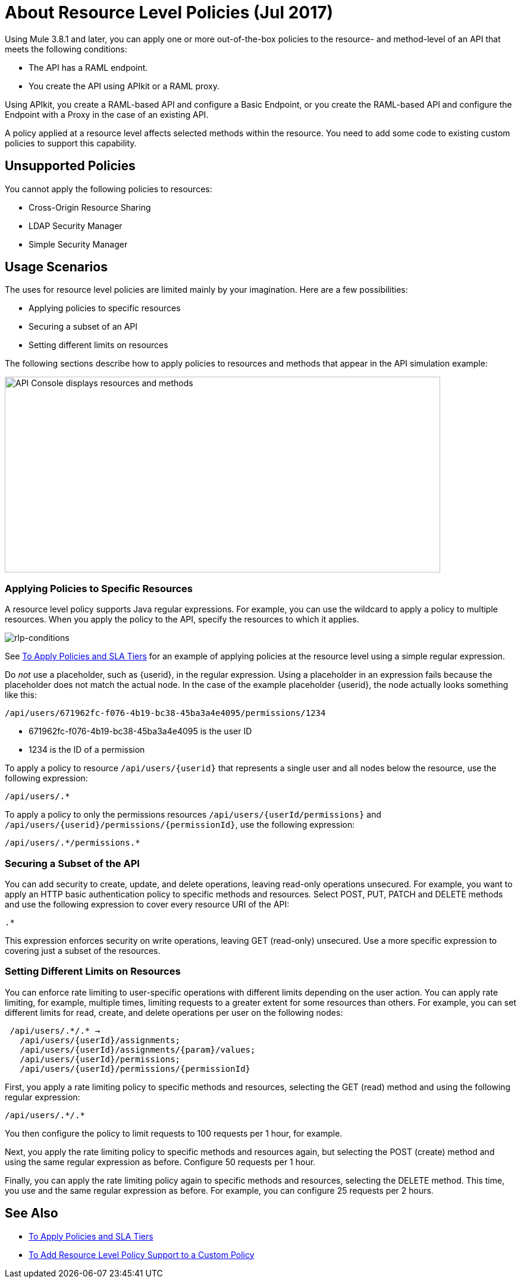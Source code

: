 = About Resource Level Policies (Jul 2017)

Using Mule 3.8.1 and later, you can apply one or more out-of-the-box policies to the resource- and method-level of an API that meets the following conditions:

* The API has a RAML endpoint. 
* You create the API using APIkit or a RAML proxy.

Using APIkit, you create a RAML-based API and configure a Basic Endpoint, or you create the RAML-based API and configure the Endpoint with a Proxy in the case of an existing API.

A policy applied at a resource level affects selected methods within the resource. You need to add some code to existing custom policies to support this capability.

== Unsupported Policies

You cannot apply the following policies to resources:

* Cross-Origin Resource Sharing
* LDAP Security Manager
* Simple Security Manager

== Usage Scenarios

The uses for resource level policies are limited mainly by your imagination. Here are a few possibilities:

* Applying policies to specific resources
* Securing a subset of an API
* Setting different limits on resources

The following sections describe how to apply policies to resources and methods that appear in the API simulation example:

image::users-api-cropped.png[API Console displays resources and methods,height=329,width=732]

=== Applying Policies to Specific Resources

A resource level policy supports Java regular expressions. For example, you can use the wildcard to apply a policy to multiple resources. When you apply the policy to the API, specify the resources to which it applies.

image:rlp-conditions.png[rlp-conditions]

See link:/api-manager/tutorial-manage-an-api[To Apply Policies and SLA Tiers] for an example of applying policies at the resource level using a simple regular expression.

Do _not_ use a placeholder, such as {userid}, in the regular expression. Using a placeholder in an expression fails because the placeholder does not match the actual node. In the case of the example placeholder {userid}, the node actually looks something like this:

`/api/users/671962fc-f076-4b19-bc38-45ba3a4e4095/permissions/1234`

* 671962fc-f076-4b19-bc38-45ba3a4e4095 is the user ID
* 1234 is the ID of a permission

To apply a policy to resource `/api/users/{userid}` that represents a single user and all nodes below the resource, use the following expression:

`/api/users/.*`

To apply a policy to only the permissions resources `/api/users/{userId/permissions}` and `/api/users/{userid}/permissions/{permissionId}`, use the following expression:

----
/api/users/.*/permissions.*
----

=== Securing a Subset of the API

You can add security to create, update, and delete operations, leaving read-only operations unsecured. For example, you want to apply an HTTP basic authentication policy to specific methods and resources. Select POST, PUT, PATCH and DELETE methods and use the following expression to cover every resource URI of the API:

`.*`

This expression enforces security on write operations, leaving GET (read-only) unsecured. Use a more specific expression to covering just a subset of the resources.

=== Setting Different Limits on Resources

You can enforce rate limiting to user-specific operations with different limits depending on the user action. You can apply rate limiting, for example, multiple times, limiting requests to a greater extent for some resources than others. For example, you can set different limits for read, create, and delete operations per user on the following nodes:

----
 /api/users/.*/.* → 
   /api/users/{userId}/assignments; 
   /api/users/{userId}/assignments/{param}/values; 
   /api/users/{userId}/permissions; 
   /api/users/{userId}/permissions/{permissionId}
----

First, you apply a rate limiting policy to specific methods and resources, selecting the GET (read) method and using the following regular expression:

----
/api/users/.*/.*
----

You then configure the policy to limit requests to 100 requests per 1 hour, for example.

Next, you apply the rate limiting policy to specific methods and resources again, but selecting the POST (create) method and using the same regular expression as before. Configure 50 requests per 1 hour.

Finally, you can apply the rate limiting policy again to specific methods and resources, selecting the DELETE method. This time, you use and the same regular expression as before. For example, you can configure 25 requests per 2 hours.

== See Also

* link:/api-manager/tutorial-manage-an-api[To Apply Policies and SLA Tiers]
* link:/api-manager/add-rlp-support-task[To Add Resource Level Policy Support to a Custom Policy]

